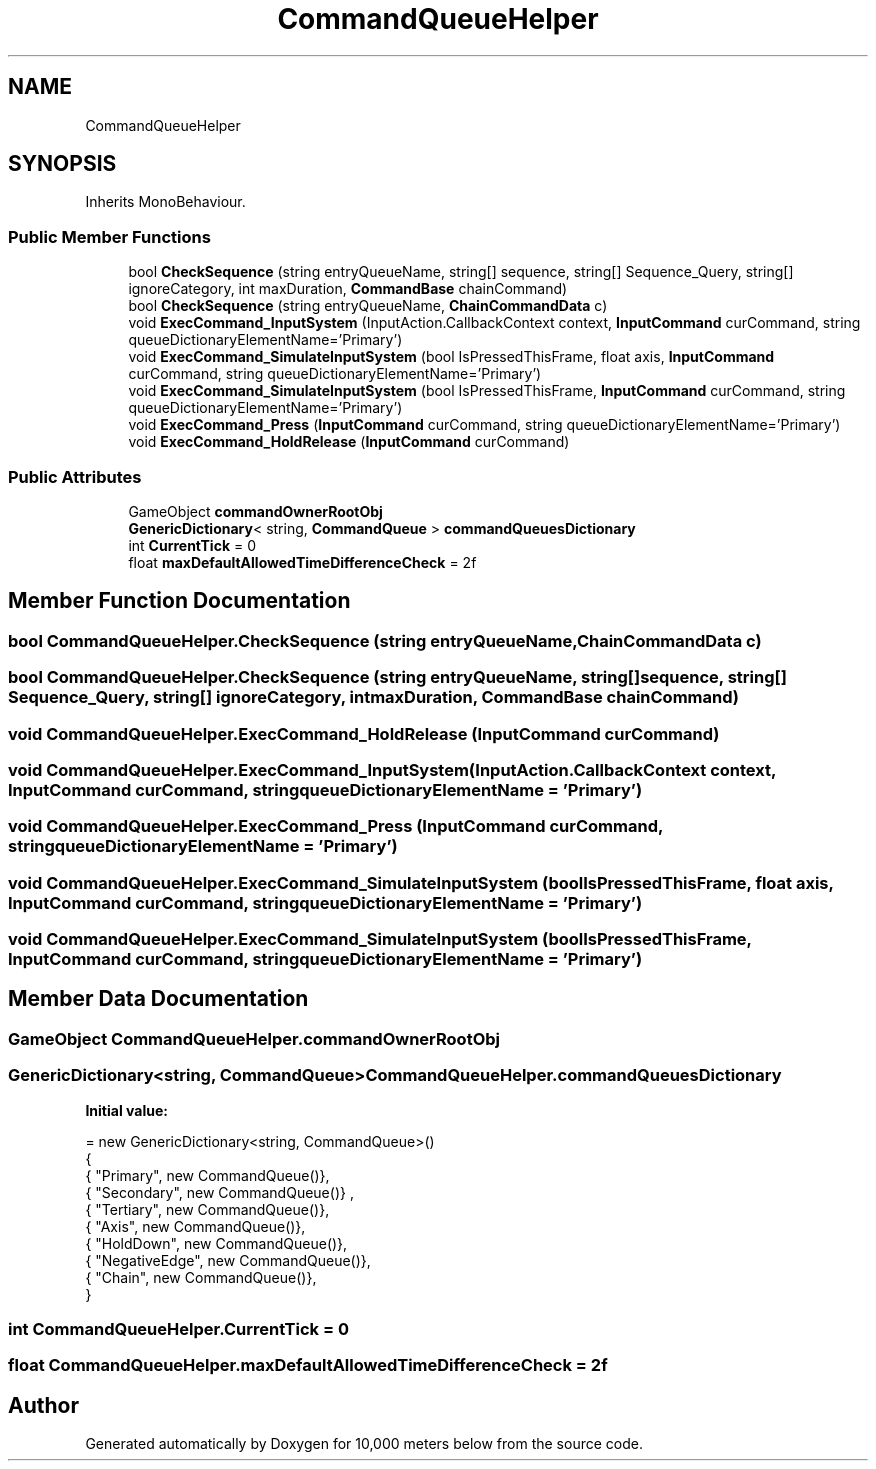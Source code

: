 .TH "CommandQueueHelper" 3 "Sun Dec 12 2021" "10,000 meters below" \" -*- nroff -*-
.ad l
.nh
.SH NAME
CommandQueueHelper
.SH SYNOPSIS
.br
.PP
.PP
Inherits MonoBehaviour\&.
.SS "Public Member Functions"

.in +1c
.ti -1c
.RI "bool \fBCheckSequence\fP (string entryQueueName, string[] sequence, string[] Sequence_Query, string[] ignoreCategory, int maxDuration, \fBCommandBase\fP chainCommand)"
.br
.ti -1c
.RI "bool \fBCheckSequence\fP (string entryQueueName, \fBChainCommandData\fP c)"
.br
.ti -1c
.RI "void \fBExecCommand_InputSystem\fP (InputAction\&.CallbackContext context, \fBInputCommand\fP curCommand, string queueDictionaryElementName='Primary')"
.br
.ti -1c
.RI "void \fBExecCommand_SimulateInputSystem\fP (bool IsPressedThisFrame, float axis, \fBInputCommand\fP curCommand, string queueDictionaryElementName='Primary')"
.br
.ti -1c
.RI "void \fBExecCommand_SimulateInputSystem\fP (bool IsPressedThisFrame, \fBInputCommand\fP curCommand, string queueDictionaryElementName='Primary')"
.br
.ti -1c
.RI "void \fBExecCommand_Press\fP (\fBInputCommand\fP curCommand, string queueDictionaryElementName='Primary')"
.br
.ti -1c
.RI "void \fBExecCommand_HoldRelease\fP (\fBInputCommand\fP curCommand)"
.br
.in -1c
.SS "Public Attributes"

.in +1c
.ti -1c
.RI "GameObject \fBcommandOwnerRootObj\fP"
.br
.ti -1c
.RI "\fBGenericDictionary\fP< string, \fBCommandQueue\fP > \fBcommandQueuesDictionary\fP"
.br
.ti -1c
.RI "int \fBCurrentTick\fP = 0"
.br
.ti -1c
.RI "float \fBmaxDefaultAllowedTimeDifferenceCheck\fP = 2f"
.br
.in -1c
.SH "Member Function Documentation"
.PP 
.SS "bool CommandQueueHelper\&.CheckSequence (string entryQueueName, \fBChainCommandData\fP c)"

.SS "bool CommandQueueHelper\&.CheckSequence (string entryQueueName, string[] sequence, string[] Sequence_Query, string[] ignoreCategory, int maxDuration, \fBCommandBase\fP chainCommand)"

.SS "void CommandQueueHelper\&.ExecCommand_HoldRelease (\fBInputCommand\fP curCommand)"

.SS "void CommandQueueHelper\&.ExecCommand_InputSystem (InputAction\&.CallbackContext context, \fBInputCommand\fP curCommand, string queueDictionaryElementName = \fC'Primary'\fP)"

.SS "void CommandQueueHelper\&.ExecCommand_Press (\fBInputCommand\fP curCommand, string queueDictionaryElementName = \fC'Primary'\fP)"

.SS "void CommandQueueHelper\&.ExecCommand_SimulateInputSystem (bool IsPressedThisFrame, float axis, \fBInputCommand\fP curCommand, string queueDictionaryElementName = \fC'Primary'\fP)"

.SS "void CommandQueueHelper\&.ExecCommand_SimulateInputSystem (bool IsPressedThisFrame, \fBInputCommand\fP curCommand, string queueDictionaryElementName = \fC'Primary'\fP)"

.SH "Member Data Documentation"
.PP 
.SS "GameObject CommandQueueHelper\&.commandOwnerRootObj"

.SS "\fBGenericDictionary\fP<string, \fBCommandQueue\fP> CommandQueueHelper\&.commandQueuesDictionary"
\fBInitial value:\fP
.PP
.nf
= new GenericDictionary<string, CommandQueue>()
        {
            { "Primary", new CommandQueue()}, 
            { "Secondary", new CommandQueue()} ,
            { "Tertiary", new CommandQueue()},
            { "Axis", new CommandQueue()},
            { "HoldDown", new CommandQueue()},
            { "NegativeEdge", new CommandQueue()},  
            { "Chain", new CommandQueue()},
        }
.fi
.SS "int CommandQueueHelper\&.CurrentTick = 0"

.SS "float CommandQueueHelper\&.maxDefaultAllowedTimeDifferenceCheck = 2f"


.SH "Author"
.PP 
Generated automatically by Doxygen for 10,000 meters below from the source code\&.
